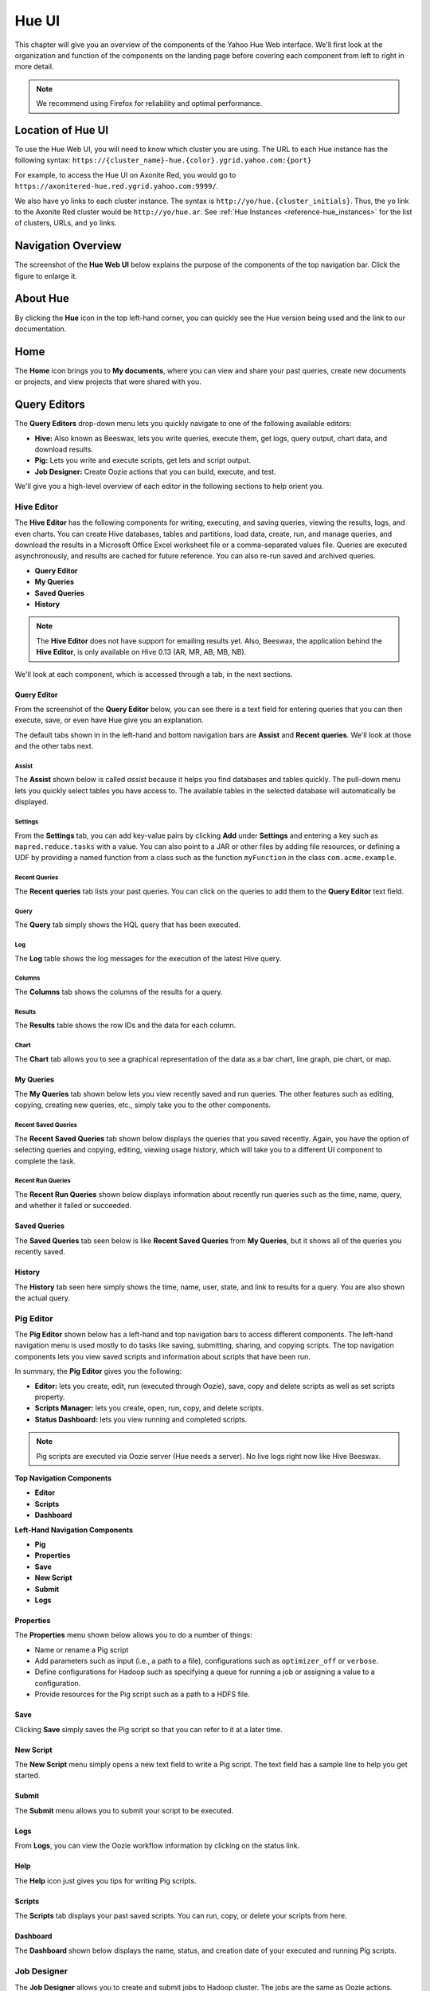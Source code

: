 ======
Hue UI
======

This chapter will give you an overview of the components of the Yahoo Hue Web interface.
We'll first look at the organization and function of the components on the landing page
before covering each component from left to right in more detail.

.. note:: We recommend using Firefox for reliability and optimal performance.

Location of Hue UI
==================

To use the Hue Web UI, you will need to know which cluster you are using. 
The URL to each Hue instance has the following syntax: ``https://{cluster_name}-hue.{color}.ygrid.yahoo.com:{port}``

For example, to access the Hue UI on Axonite Red, you would go to
``https://axonitered-hue.red.ygrid.yahoo.com:9999/``.

We also have ``yo`` links to each cluster instance. The syntax is
``http://yo/hue.{cluster_initials}``. Thus, the ``yo`` link to
the Axonite Red cluster would be ``http://yo/hue.ar``. See 
:ref:`Hue Instances <reference-hue_instances>` for the list
of clusters, URLs, and ``yo`` links.

Navigation Overview
===================

The screenshot of the **Hue Web UI** below explains the purpose of the components
of the top navigation bar. Click the figure to enlarge it.

.. image:: images/hue_ui2.jpg
   :height: 888px
   :width: 1450px
   :scale: 55%
   :alt: Hue UI with annotations.
   :align: left

About Hue
=========

By clicking the **Hue** icon in the top left-hand corner, you can quickly see the Hue version being used
and the link to our documentation.

.. image:: images/hue_about.jpg
   :height: 556px
   :width: 1450px
   :scale: 55%
   :alt: About Hue 
   :align: left

Home
====

The **Home** icon brings you to **My documents**, where you can view and share your past queries,
create new documents or projects, and view projects that were shared with you.  


.. image:: images/hue_home.jpg
   :height: 558px
   :width: 1450px
   :scale: 55%
   :alt: Hue Home
   :align: left

Query Editors
=============

The **Query Editors** drop-down menu lets you quickly navigate to one of the following
available editors:

- **Hive:** Also known as Beeswax, lets you write queries, execute them, get logs, query
  output, chart data, and download results.
- **Pig:** Lets you write and execute scripts, get lets and script output.
- **Job Designer:** Create Oozie actions that you can build, execute, and test.

We'll give you a high-level overview of each editor in the following sections
to help orient you.

Hive Editor
-----------

The **Hive Editor** has the following components for writing, executing, and saving queries,
viewing the results, logs, and even charts. 
You can create Hive databases, tables and partitions, load data, create, run, and 
manage queries, and download the results in a Microsoft Office Excel worksheet file 
or a comma-separated values file. Queries are executed asynchronously, and results
are cached for future reference. You can also re-run saved and archived queries.

- **Query Editor**
- **My Queries**
- **Saved Queries**
- **History**

.. note:: The **Hive Editor** does not have support for emailing results yet. Also,
          Beeswax, the application behind the **Hive Editor**, is only 
          available on Hive 0.13 (AR, MR, AB, MB, NB).

We'll look at each component, which is accessed through a tab, in the next
sections.

Query Editor
############

From the screenshot of the **Query Editor** below, you can see there is
a text field for entering queries that you can then execute, save, or even
have Hue give you an explanation.


.. image:: images/hue_hive_query_editor.jpg
   :height: 872px
   :width: 1439px
   :scale: 55%
   :alt: Hue Hive Editor
   :align: left

The default tabs shown in in the left-hand and bottom navigation bars
are **Assist** and **Recent queries**. We'll look at those
and the other tabs next.

Assist
******

The **Assist** shown below is called *assist* because it helps you
find databases and tables quickly. The pull-down menu lets you quickly
select tables you have access to. The available tables in the selected
database will automatically be displayed.

.. image:: images/hue_hive_query_editor_assist.jpg
   :height: 872px
   :width: 1439px
   :scale: 55%
   :alt: Hive Editor: Assist
   :align: left

Settings
********

From the **Settings** tab, you can add key-value pairs by clicking **Add** under **Settings** and
entering a key such as ``mapred.reduce.tasks`` with a value. You can also point
to a JAR or other files by adding file resources, or defining a UDF by providing
a named function from a class such as the function ``myFunction`` in the class ``com.acme.example``.

.. image:: images/hue_hive_editor_setting.jpg
   :height: 866px
   :width: 1450px
   :scale: 55%
   :alt: Hive Editor: Settings
   :align: left

Recent Queries
**************

The **Recent queries** tab lists your past queries. You can click on the queries
to add them to the **Query Editor** text field.

.. image:: images/recent_queries_tab.jpg
   :height: 447px
   :width: 950px
   :scale: 90%
   :alt: Recent Queries Tab
   :align: left


Query
*****

The **Query** tab simply shows the HQL query that has been executed.

.. image:: images/query_tab.jpg
   :height: 123px
   :width: 822px
   :scale: 90%
   :alt: Query Tab
   :align: left



Log
***

The **Log** table shows the log messages for the execution of the latest Hive query.

.. image:: images/log_tab.jpg
   :height: 660px
   :width: 950px
   :scale: 90%
   :alt: Log Tab
   :align: left

Columns
*******

The **Columns** tab shows the columns of the results for a query.

.. image:: images/cols_tab.jpg
   :height: 121px
   :width: 842px
   :scale: 92%
   :alt: Log Tab
   :align: left



Results
*******

The **Results** table shows the row IDs and the data for each column.

.. image:: images/results_tab.jpg
   :height: 455px
   :width: 950px
   :scale: 90%
   :alt: Results Tab
   :align: left

Chart
*****

The **Chart** tab allows you to see a graphical representation of the data
as a bar chart, line graph, pie chart, or map.

.. image:: images/chart_tab.jpg
   :height: 253px
   :width: 950px
   :scale: 90%
   :alt: Chart Tab
   :align: left



My Queries
##########

The **My Queries** tab shown below lets you view recently saved and run queries. The other features
such as editing, copying, creating new queries, etc., simply take you to the other components.

.. image:: images/hue_hive_my_queries.jpg
   :height: 940px
   :width: 1489px
   :scale: 55%
   :alt: Hive Editor: My Queries
   :align: left

Recent Saved Queries
********************

The **Recent Saved Queries** tab shown below displays the queries that you saved recently. Again,
you have the option of selecting queries and copying, editing, viewing usage history, which will
take you to a different UI component to complete the task.

.. image:: images/hue_hive_my_queries-recent.jpg
   :height: 939px
   :width: 1455px
   :scale: 55%
   :alt: 
   :align: left


Recent Run Queries
******************

The **Recent Run Queries** shown below displays information about recently run queries such as the time, name, query, and
whether it failed or succeeded. 

.. image:: images/hue_hive_query_editor_run_queries.jpg
   :height: 939px
   :width: 1455px
   :scale: 55%
   :alt: Hue Hive Query Editor: Recently Run Queries
   :align: left

Saved Queries
#############

The **Saved Queries** tab seen below is like **Recent Saved Queries** from **My Queries**, but it shows all of the queries
you recently saved.

.. image:: images/hue_hive_query_editor_run_queries.jpg
   :height: 939px
   :width: 1455px
   :scale: 55%
   :alt: Hue Hive Query Editor: Recently Run Queries
   :align: left

History
#######

The **History** tab seen here simply shows the time, name, user, state, and link to results for a query. You are also
shown the actual query. 

.. image:: images/hue_hive_history.jpg
   :height: 913px
   :width: 1450px
   :scale: 55%
   :alt: Hue Hive Query Editor: History
   :align: left

Pig Editor
----------

The **Pig Editor** shown below has a left-hand and top navigation bars to access different components.
The left-hand navigation menu is used mostly to do tasks like saving, submitting, sharing, and copying
scripts. The top navigation components lets you view saved scripts and information about scripts
that have been run.

In summary, the **Pig Editor** gives you the following:

- **Editor:** lets you create, edit, run (executed through Oozie), save, copy and delete scripts as well as set scripts property.
- **Scripts Manager:** lets you create, open, run, copy, and delete scripts.
- **Status Dashboard:** lets you view running and completed scripts.

.. note:: Pig scripts are executed via Oozie server (Hue needs a server).
          No live logs right now like Hive Beeswax.



.. image:: images/hue_pig_editor.jpg
   :height: 915px
   :width: 1450px
   :scale: 55%
   :alt: Pig Editor
   :align: left

**Top Navigation Components**

- **Editor**
- **Scripts**
- **Dashboard**

**Left-Hand Navigation Components**

- **Pig**
- **Properties**
- **Save**
- **New Script**
- **Submit**
- **Logs**


Properties
##########

The **Properties** menu shown below allows you to do a number of things:

- Name or rename a Pig script
- Add parameters such as input (i.e., a path to a file), configurations such as ``optimizer_off`` or ``verbose``.
- Define configurations for Hadoop such as specifying a queue for running a job or assigning a value to a configuration.
- Provide resources for the Pig script such as a path to a HDFS file.

.. image:: images/hue_pig_editor_properties.jpg
   :height: 915px
   :width: 1450px
   :scale: 55%
   :alt: Pig Editor: Properties
   :align: left

Save
####

Clicking **Save** simply saves the Pig script so that you can refer to it at a later time.

.. image:: images/hue_pig_editor_save.jpg
   :height: 870px
   :width: 1450px
   :scale: 55%
   :alt: Pig Editor: Save
   :align: left

New Script
##########

The **New Script** menu simply opens a new text field to write a Pig script. The
text field has a sample line to help you get started.

Submit
######

The **Submit** menu allows you to submit your script to be executed. 

Logs
####

From **Logs**, you can view the Oozie workflow information by clicking on the status link.

Help
####

The **Help** icon just gives you tips for writing Pig scripts.

Scripts
#######

The **Scripts** tab displays your past saved scripts. You can run, copy, or delete your scripts from here.

.. image:: images/hue_pig_scripts.jpg
   :height: 556px
   :width: 1450px
   :scale: 55%
   :alt: Pig Scripts
   :align: left


Dashboard
#########

The **Dashboard** shown below displays the name, status, and creation date of your executed and running Pig scripts.

.. image:: images/hue_pig_scripts.jpg
   :height: 556px
   :width: 1450px
   :scale: 55%
   :alt: Pig Scripts
   :align: left

Job Designer
------------

The **Job Designer** allows you to create and submit jobs to Hadoop cluster. The jobs are the same as Oozie actions.

In addition, the **Job Designer** supports the following:

- including variables with jobs to enable you and others to enter values when running the job.
- MapReduce, Java, Streaming, Hive, Pig, Fs, Ssh, Shell, Email, DistCp.
- specifying several meta-level properties of a job, including name, description, the executable scripts or classes, and parameters for those scripts or classes.
- search, filter, create, delete, restore, copy, edit, and submit a job design.
- using Oozie ShareLib for DistCp, Streaming, Pig, and Hive jobs.
- importing actions into workflows through the Oozie editor.

.. note:: Pig with HCatalog and Hive actions do not carry credential (should be fixed shortly).
          Also, logs may not be complete at this point.

Job Designer Fields
###################

.. csv-table:: Job Designer Fields
   :header: "Fields", "Description", "Notes"
   :widths: 15, 30, 30

   "Name", "Identifies the job and its collection of properties and parameters.", ""
   "Description", "A description of the job.", ""
   "Advanced", "Is shared: indicates whether to share the action with all users. Oozie parameters passed to Oozie.", ""
   "Prepare", "Specifies paths to create or delete before starting the workflow job.", ""
   "Params", "Parameters to supply.", ""
   "Job Properties", "Job properties.", ""
   "Files", "Files to pass to the job. Equivalent to the Hadoop ``-files`` option.", ""
   "Archives", "Archives to pass to the job. Equivalent to the Hadoop ``-archives`` option.", ""
   "MapReduce", "MR functions in Java.", "Jar path to the JAR file containing the Mapper and 
                Reducer function (can be from existing MR classes without having to write a main Java class)."
   "Streaming", "MapReduce functions in non-Java that reads/writers standard UNIX.", "Mapper/Reducer path to 
                the mapper/reducer script or class. Use Files option to pass it as part of job 
                submission if not on HDFS. Equivalent to the Hadoop ``–mapper`` / ``-reducer`` option."
   "Java", "Main class written in Java.", "Jar path to a JAR file containing the main class used to invoke the program
           the arguments to pass to the main class, and options to the JVM."
   "Pig", "Pig script.", "The script name and path to the Pig script."
   "Hive", "Hive script.", "The script name and the path to the Hive script."
   "Shell", "Shell command.", "The shell command and output of the command to capture."
   "Ssh", "SSH command.", "The **user** to run the command, the **host** where to run the command, the ssh **command**,
          the **output** to capture."
   "DistCp", "DistCp command.", ""
   "Fs", "HDFS commands.", "The **path to delete** (directory gets deleted recursively), **source** and **destination** paths to move, 
         **path of permissions** to change, and whether to change recursively."
   "Email", "Email message.", ""

Metastore Manager
=================

The **Metastore Manager** shown below gives you access to HCatalog. You can browse 
the columns, partitions, sample data, and metadata for tables. 

From the **Database** drop-down menu, select a database to see the available tables in the right panel. 
You can then browse the data for a table by clicking the table name or checking the checkbox next to a table 
and then clicking **View**. Clicking **Browse Data** will open the **Query Editor** and show the results.


You can also do the following:

- manage the databases, tables, and partitions of the Hive Metastore or HCatalog.
- select, create, or drop databases.
- create, browse, import data into, drop, view location of tables
- create table from wizards or manually
- list available databases and tables
- browse table data (limited set) and metadata (can be slow: optimization on its way)

.. note:: Metastore Manager is only available on clusters with Hive 0.13 (AR, MR, AB, MB, NB).

.. image:: images/hue_metastore_manager.jpg
   :height: 912px
   :width: 1450px
   :scale: 55%
   :alt: Metastore Manager
   :align: left

.. note:: You may not be able to view data for a table because you don't have permission. 


Workflows
=========

.. Apache™ Oozie is a Java Web application used to schedule Apache Hadoop jobs. Oozie 
.. combines multiple jobs sequentially into one logical unit of work. It is integrated 
.. with the Hadoop stack and supports Hadoop jobs for Apache MapReduce, Apache Pig, 
.. Apache Hive, and Apache Sqoop. It can also be used to schedule jobs specific to a system, like Java programs or shell scripts.

.. Oozie Workflow jobs are Directed Acyclical Graphs (DAGs), specifying a sequence of actions to execute. The Workflow job has to wait
.. Oozie Coordinator jobs are recurrent Oozie Workflow jobs that are triggered by time and data availability.
.. Oozie Bundle provides a way to package multiple coordinator and workflow jobs and to manage the life cycle of those jobs.

The **Workflows** drop-down menu lets you schedule and view Oozie jobs.


Dashboard
---------

The **Dashboard** lets you view the status of Oozie Workflow, Coordinator, and Bundle jobs. 
The **Dashboard** also displays SLAs for jobs and general information about Oozie, such as the
version, configuration file, timers, and counters. 

Before we look closer at each component of the dashboard, let's summarize the features of
the dashboard as a whole:

- Detailed status of running and completed workflow, coordinator, bundle, SLA jobs 
  and information about Oozie instrumentation and configuration
- Summary of the running and completed workflow, coordinator, and bundle jobs
- You can view jobs for a period up to the last 30 days
- You can filter the list by date (1, 7, 15, or 30 days) or status (Succeeded, Running, or Killed). Note that the date and status buttons are toggles

Notes
#####

Logs may not be complete

SLA dashboard isn't working yet

Filters only operates on latest 100 displayed entries



Workflows
#########

The Workflow application is a collection of actions arranged in a directed acyclic 
graph (DAG).


The **Workflows** tab shown below as you might imagine displays the running and completed 
`Oozie Workflow jobs <http://oozie.apache.org/docs/4.1.0/WorkflowFunctionalSpec.html>`_.
You can choose how many jobs to display and sort the jobs by status through the **Show only** or the **days
with status**. 


.. image:: images/hue_oozie_dashboard_workflows.jpg
   :height: 912px
   :width: 1450px
   :scale: 55%
   :alt: Hue Oozie Dashboard: Workflows
   :align: left

If you click on a job, you can view the execution details in the **Actions** tab, the application path and start/creation time
in the **Details** tab, the Oozie configurations used in the **Configuration** tab, the Oozie logs in the **Log** tab,
and the Oozie job configuration file in the **Definition** tab.

.. _oozie_db_wf-details:

Job Details
***********

You can see examples of the **Actions**, **Details**, **Configuration**, **Log**, and **Definition** tabs below for
the Oozie Workflow for the **StarlingProcessor** job.

+-------------------------------------------------------------+------------------------------------------------------------------------+
| **Actions**                                                 | **Details                                                              |
+=============================================================+========================================================================+
| .. image:: images/hue_oozie_dashboard_workflows_actions.jpg | .. image:: images/hue_oozie_dashboard_workflows_details.jpg            |
|    :height: 243px                                           |    :height: 251px                                                      |
|    :width: 800px                                            |    :width: 800px                                                       |
|    :scale: 55%                                              |    :scale: 55%                                                         |
|    :alt: Hue Oozie Dashboard: Workflow Actions              |    :alt: Hue Oozie Dashboard: Workflow Details                         |
|    :align: left                                             |    :align: left                                                        |
+-------------------------------------------------------------+------------------------------------------------------------------------+


+-------------------------------------------------------------+------------------------------------------------------------------------+
| **Configuration**                                           | **Log**                                                                |
+=============================================================+========================================================================+
| .. image:: images/hue_oozie_dashboard_workflows_config.jpg  | .. image:: images/hue_oozie_dashboard_workflows_log.jpg                |
|    :height: 257px                                           |    :height: 254px                                                      |
|    :width: 800px                                            |    :width: 800px                                                       |
|    :scale: 55%                                              |    :scale: 55%                                                         |
|    :alt: Hue Oozie Dashboard: Workflow Actions              |    :alt: Hue Oozie Dashboard: Workflow Details                         |
|    :align: left                                             |    :align: left                                                        |
+-------------------------------------------------------------+------------------------------------------------------------------------+


+-----------------------------------------------------------------+
| **Definition**                                                  |
+=================================================================+
| .. image:: images/hue_oozie_dashboard_workflows_definition.jpg  | 
|    :height: 249px                                               |
|    :width: 800px                                                |    
|    :scale: 55%                                                  |    
|    :alt: Hue Oozie Dashboard: Workflow Actions                  |    
|    :align: left                                                 |   
+-----------------------------------------------------------------+

Coordinators
############

The Coordinator application allows you to define and execute recurrent 
and interdependent workflow jobs. 

The **Coordinators** tab, like the **Workflows** tab, shows the running, completed, and killed `Oozie
Coordinator jobs <http://oozie.apache.org/docs/4.1.0/CoordinatorFunctionalSpec.html>`_. You can 
also have the option of selecting how many jobs to show per page, sorting the jobs by status, and 
clicking a job to get details (see :ref:`Job Details <Doozie_db_wf-details>` above).

.. image:: images/hue_oozie_dashboard_coordinators.jpg
   :height: 912px
   :width: 1450px
   :scale: 55%
   :alt: Oozie Dashboard: Coordinators
   :align: left


Bundles
#######

The Bundle application allows you to batch a set of coordinator applications.

The **Bundles** tab shows the running, completed, and killed `Oozie
Bundles jobs <http://oozie.apache.org/docs/4.1.0/BundleFunctionalSpec.html>`_.
 You can also have the option of selecting how many jobs to show per page,
sorting the jobs by status, and clicking a job to get details 
(see :ref:`Job Details <Doozie_db_wf-details>` above).

.. image:: images/hue_oozie_dashboard_bundles.jpg
   :height: 914px
   :width: 1450px
   :scale: 55%
   :alt: Oozie Dashboard: Bundles
   :align: left

SLA
###

The **SLA** tab shown below displays the Oozie jobs that have SLAs. You can search by the job name or ID and then filter by date.

.. image:: images/hue_oozie_dashboard_sla.jpg
   :height: 913px
   :width: 1450px
   :scale: 55%
   :alt: Oozie Dashboard: SLA
   :align: left

Oozie
#####

The **Oozie** tab is a panel with two of its own tabs: **Instrumentation** and **Configuration**. 
The **Instrumentation** tab shows data used for `Oozie monitoring <http://oozie.apache.org/docs/3.3.0/AG_Monitoring.html>`_
so that runtime, performance, and health metrics can be collected.

Instrumentation
***************

variables
^^^^^^^^^

The default for the **Instrumentation** panel shown below is **variables**. The variables include information
such as the Oozie information, logging settings, libraries being used, JVM memory information, and more.



.. image:: images/hue_oozie_dashboard_oozie_variables.jpg
   :height: 914px
   :width: 1450px
   :scale: 55%
   :alt: Oozie Dashboard: Instrumentation Variables
   :align: left

samplers
^^^^^^^^

The **samplers** tab shown below displays performance statistics based on polls for data. The default
time interval for polling is one minute.

.. image:: images/hue_oozie_dashboard_instrumentation_samplers.jpg
   :height: 912px
   :width: 1450px
   :scale: 55%
   :alt: Oozie Dashboard: Instrumentation Samplers
   :align: left

timers
^^^^^^

The **timers** tab shown below displays how much time is spent in different operations.

.. image:: images/hue_oozie_dashboard_oozie_instrumentation_timers.jpg
   :height: 912px
   :width: 1450px
   :scale: 55%
   :alt:  Oozie Dashboard: Instrumentation Timers
   :align: left

counters
^^^^^^^^

The **counters** tab shown below displays statistics about the number of times an event has occurred.

.. image:: images/hue_oozie_dashboard_instrumentation_counters.jpg
   :height: 914px
   :width: 1450px
   :scale: 55%
   :alt: Oozie Dashboard: Instrumentation Counters
   :align: left


Configuration
*************

The **Configuration** tab shows the `Oozie configuration <http://oozie.apache.org/docs/3.3.0/AG_Install.html#Oozie_Configuration>`_ 
being used when running jobs.

.. image:: images/hue_oozie_dashboard_oozie_configuration.jpg
   :height: 915px
   :width: 1450px
   :scale: 55%
   :alt: Oozie Dashboard: Configuration
   :align: left

Editors
-------

The **Oozie Editor** has three tabs for creating, importing, scheduling, exporting, copying, deleting, and submitting Oozie
Workflow, Coordinator, and Bundle jobs.

From the **Oozie Editor**, you can do the following:

- view available workflows, coordinators with workflows and frequencies, and bundles with coordinators and kickoff .
- create, import, export, schedule and submit workflows, coordinators, and bundles.
- delete, copy, and restore workflows, coordinators, and bundles

.. note:: Workflows, coordinators, and bundles can only be viewed, submitted, and modified by their owner.
          The **Workflow Export** function does not work right now.



Workflows
#########

The  **Workflows** tab lets you first create or import an Oozie Workflow. 

.. _oozie_workflow-editor:

Editor
******

To start creating an Oozie Workflow, from the **Workflows** tab, click the **Create** button. This
will open a **Properties** panel seen below that asks for a name and
description of your new workflow and then click **Save**.

.. image:: images/hue_oozie_editor_workflow.jpg
   :height: 825px
   :width: 1450px
   :scale: 55%
   :alt: Hue Oozie: Editor Workflow
   :align: left

Workspace
^^^^^^^^^

From the **Workflow** sidebar menu, you can drag one of the tasks on the workspace, such as **Hive**
to the workspace area between **start** and **end**. 

Edit Node
^^^^^^^^^

After you have dragged a task to the workspace, the **Edit Node:** page shown
below will open. You enter the name of the task, a description, SLA configuration,
credentials, any scripts, as well as parameters, job properties, files, and archives.

.. image:: images/hue_oozie_editor_workflow.jpg
   :height: 825px
   :width: 1450px
   :scale: 55%
   :alt: Hue Oozie: Editor Workflow
   :align: left

Properties
^^^^^^^^^^

The **Properties** menu shows a summary of your workflow: name, description, parameters, job properties, SLA configuration, HDFS deployment directory, and Oozie workflow XML file.

.. image:: images/hue_oozie_workflows_editor-properties.jpg
   :height: 950px
   :width: 1450px
   :scale: 55%
   :alt: Hue Oozie: Editor Properties
   :align: left

Workspace
^^^^^^^^^

Clicking **Workspace** takes you to the :ref:`File Browser <hue_ui-file_browser>`.

Advanced
********

The **Advanced** menu in the sidebar navigation allows you to import actions, kill a node, and view the history of your workflows.

Import action
^^^^^^^^^^^^^

The **Import action** menu lets you import an action from the **Job Designer** or **Oozie**. 


+-------------------------------------------------------------+------------------------------------------------------------------------+
| **Job Designer Import**                                     | **Oozie Import**                                                       |
+=============================================================+========================================================================+
| .. image:: images/hue_oozie_editor-import_job_designer.jpg  | .. image:: images/hue_oozie_editor-import_oozie.jpg                    |
|    :height: 288px                                           |    :height: 288px                                                      |
|    :width: 800px                                            |    :width: 800px                                                       |
|    :scale: 55%                                              |    :scale: 55%                                                         |
|    :alt: Hue Oozie Dashboard: Import Job Designer           |    :alt: Hue Oozie Dashboard: Oozie Import                             |
|    :align: left                                             |    :align: left                                                        |
+-------------------------------------------------------------+------------------------------------------------------------------------+



Actions
*******

From the **Actions** menu items, you can submit, schedule, copy, or export a workflow.


Submit
^^^^^^

The **Submit** menu option will prompt you to confirm that you want to submit a Workflow and then
submit it to the cluster.

Schedule
^^^^^^^^

The **Schedule** menu option will open the :ref:`Coordinator Editor <>`, where you
can enter basic information, specify a frequency to run the workflow, define outputs,
and make any advanced settings such as Oozie parameters, timeouts, concurrency, etc.


Coordinators
############

Coordinator Manager
*******************

The **Coordinator Manager** shown below lets you create, import, delete, submit, copy, and delete Oozie Coordinators.

.. image:: images/hue_oozie_editor_coordinators.jpg
   :height: 826px
   :width: 1450px
   :scale: 55%
   :alt: Oozie Editor: Coordinators
   :align: left

By clicking on one of the Oozie Coordinator jobs or the **Create** button, you open the **Coordinator Editor**. 

Coordinator Editor
^^^^^^^^^^^^^^^^^^

The **Coordinator Editor** has a series of UI elements for each step from basic information to advanced settings.

.. image:: images/hue_oozie_editor_coordinator-properties.jpg
   :height: 692px
   :width: 1450px
   :scale: 55%
   :alt: Oozie Editor: Coordinator
   :align: left

Workflow
^^^^^^^^

The **Workflow** sidebar menu takes you to the :ref:`Oozie Workflows Editor <oozie_workflow-editor>`.

Datasets
^^^^^^^^

Under the **Datasets** menu, you will see two options: **Create new** and **Show existing**.
Clicking the **Create new** option will open the **Create a new dataset** panel below that allows
you to define a dataset.

.. image:: images/hue_oozie_coordinators_editor-create.jpg
   :height: 864px
   :width: 1450px
   :scale: 55%
   :alt: Oozie Editor: Create a dataset
   :align: left

The **Show existing** menu option will display your existing datasets.

History
^^^^^^^

The **History** menu has the one option **Show history** that shows you
the history of your Oozie Coordinators running.

Actions
^^^^^^^

The **Actions** menu has the two options **Submit** and **Copy**. As with the
**Coordinator Manager**, you can submit an Oozie Coordinator Job by clicking
**Submit**. 

If you want to create another Oozie Coordinator similar to an existing
Oozie Coordinator, you click **Copy**, which creates another Coordinator
with the same name with the string "-copy" appended to the original
Coordinator name.

Bundles
#######

Bundle Manager
**************

The **Bundle Manager** shown below lets you create, import, delete, submit, copy, and delete `Oozie Bundles <http://oozie.apache.org/docs/3.3.0/BundleFunctionalSpec.html>`_.
Oozie Bundles allow you to define and execute multiple coordinator applications and are often called a data pipelines.

.. image:: images/hue_oozie_editor_bundles.jpg
   :height: 855px
   :width: 1450px
   :scale: 55%
   :alt: Oozie Editor: Bundles
   :align: left





By clicking on one of the Oozie Bundle jobs or clicking the **Create** button, you open the **Bundle Editor**. 

Bundle Editor
^^^^^^^^^^^^^

The **Bundle Editor** has a simpler editor than the **Coordinator Editor**. The main panel
has the tab **Step 1: General** for entering general information about a Bundle and
the tab **Step 2: Advanced setting** for adding Oozie parameters. The two tabs
are shown in the screenshot below.


+-------------------------------------------------------------+------------------------------------------------------------------------+
| **Step 1: General**                                         | **Step 2: Advanced setting**                                           |
+=============================================================+========================================================================+
| .. image:: images/hue_oozie_bundle_editor-general.jpg       | .. image:: images/hue_oozie_bundle_editor-advanced.jpg                 |
|    :height: 347px                                           |    :height: 348px                                                      |
|    :width: 800px                                            |    :width: 800px                                                       |
|    :scale: 55%                                              |    :scale: 55%                                                         |
|    :alt: Hue Oozie Dashboard: Bundle Editor - General       |    :alt: Hue Oozie Dashboard: Bundle Editor - Advanced                 |
|    :align: left                                             |    :align: left                                                        |
+-------------------------------------------------------------+------------------------------------------------------------------------+


Coordinators
^^^^^^^^^^^^

From the **Coordinators** menu, you have the option **+Add** and **Show selected**. Clicking
**+Add** opens the pane **Add coordinator to the Bundle** shown below, where you can add a 
Coordinator with or without parameters to a Bundle.

.. image:: images/hue_oozie_bundle_editor-add.jpg
   :height: 542px
   :width: 1439px
   :scale: 55%
   :alt: Oozie Bundle Editor: Add Coordinator
   :align: left


History
^^^^^^^

The **History** menu has the one option **Show history** that shows you
the history of your Oozie Bundles running.

Actions
^^^^^^^

The **Actions** menu has the two options **Submit** and **Copy**. 
You can submit an Oozie Bundle Job by clicking
**Submit** or create another Oozie Bundle similar to an existing
by clicking **Copy**, which creates another Bundle
with the same name with the string "-copy" appended to the original
Bundle name.

.. _hue_ui-file_browser:

File Browser
============

The **File Browser** allows you to access the Hadoop Distributed File System (HDFS). 

From the **File Browser**, you can do the following:

- upload  and download files or zipped archives
- create new files or directories
- rename, move, delete, or copy files and directories
- browse files and directories
- change the owner, group, or permissions for files and directories
- search for files, directories, owners, and groups   
- view and edit files as text or binary


.. image:: images/hue_file_browser.jpg
   :height: 914px
   :width: 1450 px
   :scale: 55 %
   :alt: Hue File Browser   
   :align: left

Job Browser
===========

The **Job Browser** lets you monitor MapReduce jobs,
Tez sessions, and provides links to the ResourceManager logs. 

With the **Job Browser**, you can do the following:

- examine all Hadoop MapReduce jobs running on the cluster.
- filter based on the state of the jobs (Succeeded, Running, Failed, or Killed), username, or job name.
- access links to the cluster's ResourceManager page (no direct log support) 

.. note:: Currently, there is no support for direct link to job output directory in the **File Browser**,
          killing jobs, or views for Tez DAGs, Tez jobs, or the Tez ATS UI.


.. image:: images/hue_job_browser.jpg
   :height: 556px
   :width: 1450 px
   :scale: 55 %
   :alt: Hue Job Browser   
   :align: left

If you click one of the job IDs, you open the **Hadoop Application Overview** shown below that
summarizes the job, gives you a tracking URL, the node URL and port, as well as a link
to logs.

.. image:: images/hadoop_app_overview.jpg
   :height: 634px
   :width: 1438 px
   :scale: 55 %
   :alt: Hue Job Browser   
   :align: left


 
Documentation
=============

The **Documentation** navigation links to this document. 


Demo Tutorials
==============

The **Demo** navigation provides links to external information about Hue and Hadoop.

Sign Out
========

When you sign out, Hue just reuses your Backyard credentials to sign you back in or
redirects you to Bouncer.

Administrator Features
======================

Admins only : Hue logs (access.log) all requests against the Hue web server, (supervisor.log) 
information for the supervisor process, (supervisor.out) stdout and stderr for 
the supervisor process, (.log) logs for each supervised process, and (.out) stdout 
and stderr for each supervised process

Admins only : Hue requires a SQL database to store small amounts of data, including 
user account information as well as history of job submissions and Hive queries
